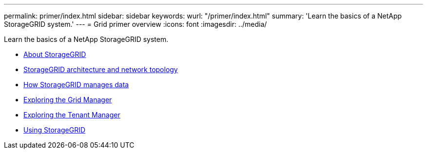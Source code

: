 ---
permalink: primer/index.html
sidebar: sidebar
keywords: wurl: "/primer/index.html"
summary: 'Learn the basics of a NetApp StorageGRID system.'
---
= Grid primer overview
:icons: font
:imagesdir: ../media/

[.lead]
Learn the basics of a NetApp StorageGRID system.

* xref:about_storagegrid.adoc[About StorageGRID]
* xref:storagegrid_architecture_and_network_topology.adoc[StorageGRID architecture and network topology]
* xref:how_storagegrid_manages_data.adoc[How StorageGRID manages data]
* xref:exploring_grid_manager.adoc[Exploring the Grid Manager]
* xref:exploring_tenant_manager.adoc[Exploring the Tenant Manager]
* xref:using_storagegrid.adoc[Using StorageGRID]
